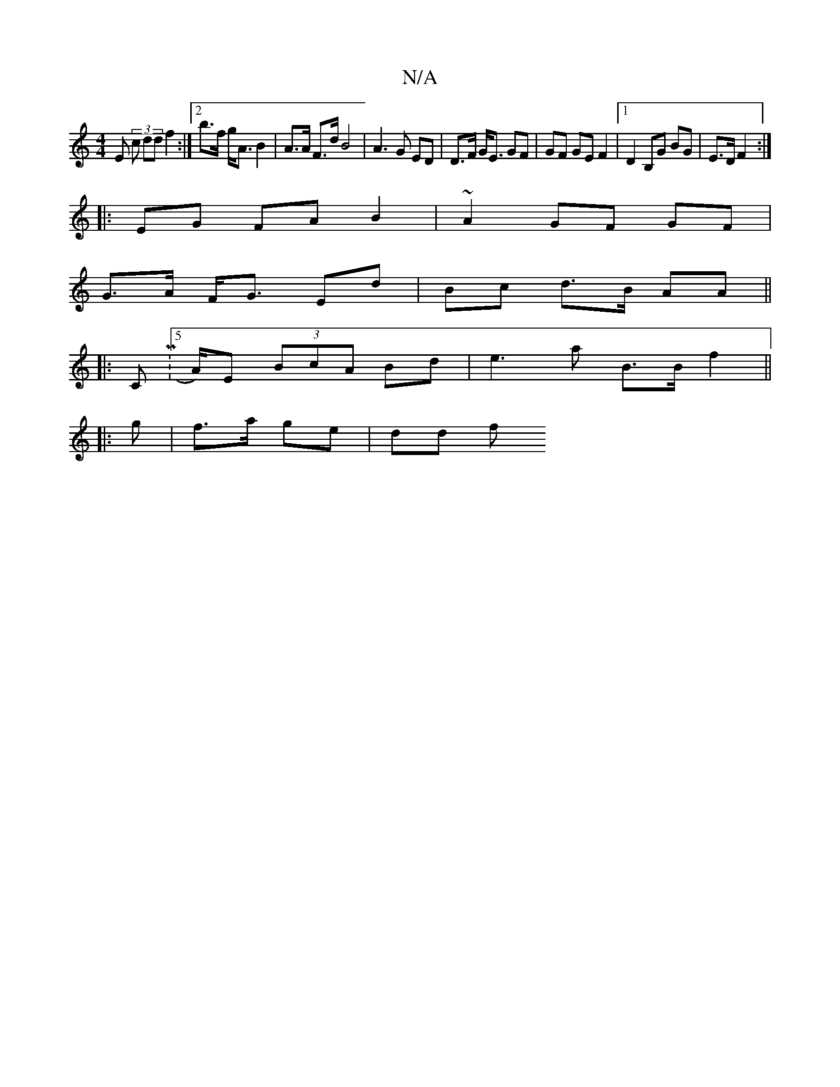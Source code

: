 X:1
T:N/A
M:4/4
R:N/A
K:Cmajor
E (3 c dd f2 :|2 b>f g<A B2 | A>A F>d B4 | A3G ED | D>F G<E GF | GF GE F2 |1 D2 B,G BG|E>D F2 :|
|: EG FA B2|~A2 GF GF|
G>A F<G Ed | Bc d>B AA||
|: CM:5/A/)E (3BcA Bd|e3 a B>B f2 ||
|: g | f>a ge|dd f